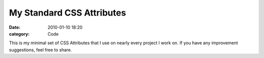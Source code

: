 My Standard CSS Attributes
##########################

:date: 2010-01-10 18:20
:category: Code


This is my minimal set of CSS Attributes that I use on nearly every
project I work on. If you have any improvement suggestions, feel
free to share.
